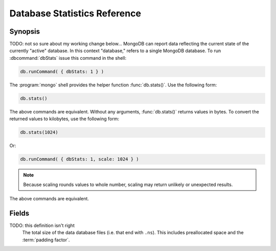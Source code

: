 =============================
Database Statistics Reference
=============================

.. default-domain:: mongodb
.. highlight:: javascript

Synopsis
--------

TODO: not so sure about my working change below...
MongoDB can report data reflecting the current state of the currently
"active" database. In this context "database," refers to a single MongoDB
database. To run :dbcommand:`dbStats` issue this command in the shell:

.. code-block:: javascript

   db.runCommand( { dbStats: 1 } )

The :program:`mongo` shell provides the helper function :func:`db.stats()`. 
Use the following form:

.. code-block:: javascript

   db.stats()

The above commands are equivalent. Without any arguments,
:func:`db.stats()` returns values in bytes. To convert the returned
values to kilobytes, use the following form:

.. code-block:: javascript

   db.stats(1024)

Or:

.. code-block:: javascript

   db.runCommand( { dbStats: 1, scale: 1024 } )

.. note::

   Because scaling rounds values to whole number, scaling may return
   unlikely or unexpected results.

The above commands are equivalent.

.. seealso:: See :dbcommand:`dbStats`, :func:`db.stats()`
   additional more information.

Fields
------

.. stats:: db

   Contains the name of the database.

.. stats:: collections

   Contains a count of the number of collections in that database.

.. stats:: objects

   Contains a count of the number of objects (i.e. :term:`documents <document>`) in
   the database across all collections.

.. stats:: avgObjSize

   The average size of each object. The scaling factor affects this
   value.

.. stats:: dataSize

   The total size of the data held in this database. This does not
   include the :term:`padding factor`. The scaling factor affects this
   value.

.. stats:: storageSize

   The total amount of allocated and preallocated storage for this
   database. This includes the :term:`padding factor`. The scaling
   factor affects this value.

.. stats:: numExtents

   Contains a count of the number of extents in the database across
   all collections.

.. stats:: indexes

   Contains a count of the total number of indexes across all
   collections in the database.

.. stats:: indexSize

   The total size of all indexes created on this database. The scaling
   factor affects this value.

.. stats:: fileSize

   The total size of the data files that hold the database. This
   includes preallocated space and the :term:`padding factor`. The
   scaling factor affects this value.

.. stats:: nsSizeMB

TODO: this definition isn't right
   The total size of the data database files (i.e. that end with
   ``.ns``). This includes preallocated space and the :term:`padding
   factor`.
